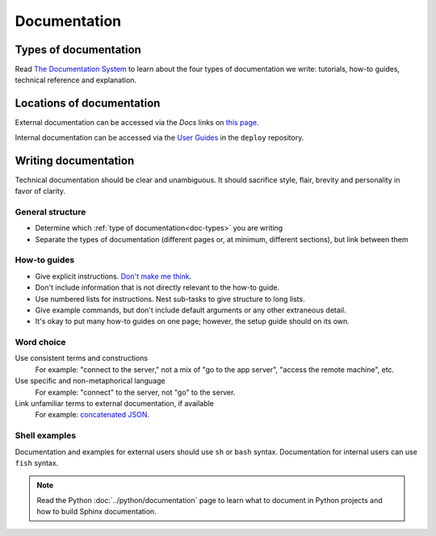 Documentation
=============

.. _doc-types:

Types of documentation
----------------------

Read `The Documentation System <https://documentation.divio.com>`__ to learn about the four types of documentation we write: tutorials, how-to guides, technical reference and explanation.

Locations of documentation
--------------------------

External documentation can be accessed via the *Docs* links on `this page <https://github.com/open-contracting/standard-maintenance-scripts/blob/master/badges.md>`__.

Internal documentation can be accessed via the `User Guides <https://ocdsdeploy.readthedocs.io/en/latest/use/index.html>`__ in the ``deploy`` repository.

Writing documentation
---------------------

Technical documentation should be clear and unambiguous. It should sacrifice style, flair, brevity and personality in favor of clarity.

General structure
~~~~~~~~~~~~~~~~~

-  Determine which :ref:`type of documentation<doc-types>` you are writing
-  Separate the types of documentation (different pages or, at minimum, different sections), but link between them

How-to guides
~~~~~~~~~~~~~

-  Give explicit instructions. `Don't make me think <https://en.wikipedia.org/wiki/Don%27t_Make_Me_Think>`__.
-  Don't include information that is not directly relevant to the how-to guide.
-  Use numbered lists for instructions. Nest sub-tasks to give structure to long lists.
-  Give example commands, but don't include default arguments or any other extraneous detail.
-  It's okay to put many how-to guides on one page; however, the setup guide should on its own.

Word choice
~~~~~~~~~~~

Use consistent terms and constructions
  For example: "connect to the server," not a mix of "go to the app server", "access the remote machine", etc.
Use specific and non-metaphorical language
  For example: "connect" to the server, not "go" to the server.
Link unfamiliar terms to external documentation, if available
  For example: `concatenated JSON <https://en.wikipedia.org/wiki/JSON_streaming#Concatenated_JSON>`__.

Shell examples
~~~~~~~~~~~~~~

Documentation and examples for external users should use ``sh`` or ``bash`` syntax. Documentation for internal users can use ``fish`` syntax.

.. note::

   Read the Python :doc:`../python/documentation` page to learn what to document in Python projects and how to build Sphinx documentation.
